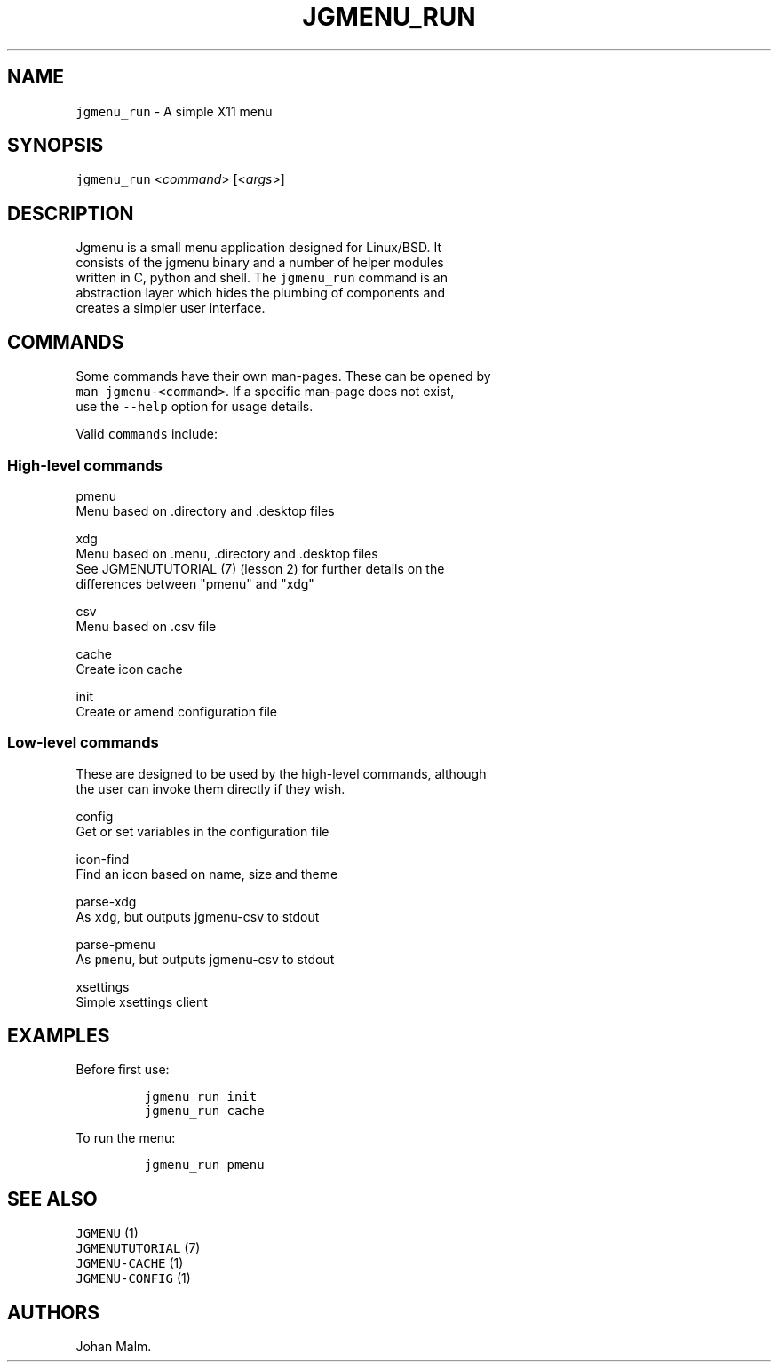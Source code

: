 .\" Automatically generated by Pandoc 1.19.1
.\"
.TH "JGMENU_RUN" "1" "31 September, 2016" "" ""
.hy
.SH NAME
.PP
\f[C]jgmenu_run\f[] \- A simple X11 menu
.SH SYNOPSIS
.PP
\f[C]jgmenu_run\f[] <\f[I]command\f[]> [<\f[I]args\f[]>]
.SH DESCRIPTION
.PP
Jgmenu is a small menu application designed for Linux/BSD.
It
.PD 0
.P
.PD
consists of the jgmenu binary and a number of helper modules
.PD 0
.P
.PD
written in C, python and shell.
The \f[C]jgmenu_run\f[] command is an
.PD 0
.P
.PD
abstraction layer which hides the plumbing of components and
.PD 0
.P
.PD
creates a simpler user interface.
.SH COMMANDS
.PP
Some commands have their own man\-pages.
These can be opened by
.PD 0
.P
.PD
\f[C]man\ jgmenu\-<command>\f[].
If a specific man\-page does not exist,
.PD 0
.P
.PD
use the \f[C]\-\-help\f[] option for usage details.
.PP
Valid \f[C]commands\f[] include:
.SS High\-level commands
.PP
pmenu
.PD 0
.P
.PD
\ \ \ \ \ \ \ \ Menu based on .directory and .desktop files
.PP
xdg
.PD 0
.P
.PD
\ \ \ \ \ \ \ \ Menu based on .menu, .directory and .desktop files
.PD 0
.P
.PD
\ \ \ \ \ \ \ \ See JGMENUTUTORIAL (7) (lesson 2) for further details on
the
.PD 0
.P
.PD
\ \ \ \ \ \ \ \ differences between "pmenu" and "xdg"
.PP
csv
.PD 0
.P
.PD
\ \ \ \ \ \ \ \ Menu based on .csv file
.PP
cache
.PD 0
.P
.PD
\ \ \ \ \ \ \ \ Create icon cache
.PP
init
.PD 0
.P
.PD
\ \ \ \ \ \ \ \ Create or amend configuration file
.SS Low\-level commands
.PP
These are designed to be used by the high\-level commands, although
.PD 0
.P
.PD
the user can invoke them directly if they wish.
.PP
config
.PD 0
.P
.PD
\ \ \ \ \ \ \ \ Get or set variables in the configuration file
.PP
icon\-find
.PD 0
.P
.PD
\ \ \ \ \ \ \ \ Find an icon based on name, size and theme
.PP
parse\-xdg
.PD 0
.P
.PD
\ \ \ \ \ \ \ \ As \f[C]xdg\f[], but outputs jgmenu\-csv to stdout
.PP
parse\-pmenu
.PD 0
.P
.PD
\ \ \ \ \ \ \ \ As \f[C]pmenu\f[], but outputs jgmenu\-csv to stdout
.PP
xsettings
.PD 0
.P
.PD
\ \ \ \ \ \ \ \ Simple xsettings client
.SH EXAMPLES
.PP
Before first use:
.IP
.nf
\f[C]
jgmenu_run\ init
jgmenu_run\ cache
\f[]
.fi
.PP
To run the menu:
.IP
.nf
\f[C]
jgmenu_run\ pmenu
\f[]
.fi
.SH SEE ALSO
.PP
\f[C]JGMENU\f[] (1)
.PD 0
.P
.PD
\f[C]JGMENUTUTORIAL\f[] (7)
.PD 0
.P
.PD
\f[C]JGMENU\-CACHE\f[] (1)
.PD 0
.P
.PD
\f[C]JGMENU\-CONFIG\f[] (1)
.SH AUTHORS
Johan Malm.
